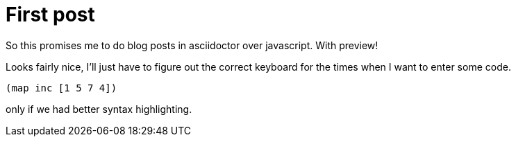 = First post 
:hp-tags: test 

So this promises me to do blog posts in asciidoctor over javascript. With preview! 

Looks fairly nice, I'll just have to figure out the correct keyboard for the times when I want to enter some code. 

[source, clojure] 
----
(map inc [1 5 7 4])
----

only if we had better syntax highlighting. 